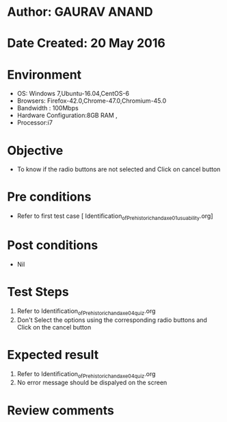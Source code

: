 * Author: GAURAV ANAND
* Date Created: 20 May 2016
* Environment
  - OS: Windows 7,Ubuntu-16.04,CentOS-6
  - Browsers: Firefox-42.0,Chrome-47.0,Chromium-45.0
  - Bandwidth : 100Mbps
  - Hardware Configuration:8GB RAM , 
  - Processor:i7

* Objective
  - To know if the radio buttons are not selected and Click on cancel button

* Pre conditions
  - Refer to first test case [ Identification_of_Prehistoric_handaxe_01_usuability.org] 

* Post conditions
   - Nil
* Test Steps
  1. Refer to  Identification_of_Prehistoric_handaxe_04_quiz.org
  2. Don't Select the options using the corresponding radio buttons and Click on the cancel button

* Expected result
  1. Refer to  Identification_of_Prehistoric_handaxe_04_quiz.org
  2. No error message should be dispalyed on the screen

* Review comments

